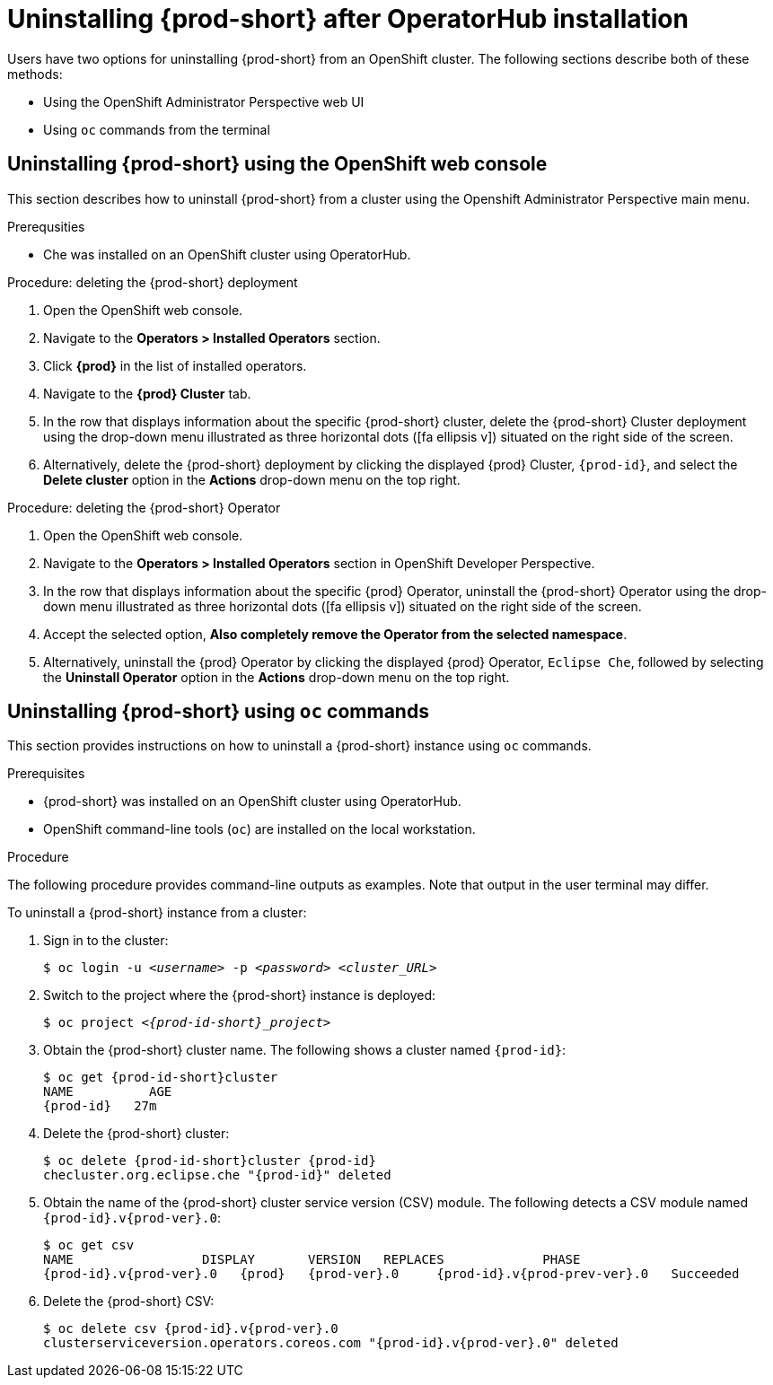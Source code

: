 // uninstalling-che

[id="uninstalling-{prod-id-short}-after-operatorhub-installation_{context}"]
= Uninstalling {prod-short} after OperatorHub installation

Users have two options for uninstalling {prod-short} from an OpenShift cluster. The following sections describe both of these methods:

* Using the OpenShift Administrator Perspective web UI
* Using `oc` commands from the terminal


== Uninstalling {prod-short} using the OpenShift web console

This section describes how to uninstall {prod-short} from a cluster using the Openshift Administrator Perspective main menu.

.Prerequsities

* Che was installed on an OpenShift cluster using OperatorHub.

.Procedure: deleting the {prod-short} deployment

. Open the OpenShift web console.
. Navigate to the *Operators > Installed Operators* section.
. Click *{prod}* in the list of installed operators.
. Navigate to the *{prod} Cluster* tab.
. In the row that displays information about the specific {prod-short} cluster, delete the {prod-short} Cluster deployment using the drop-down menu illustrated as three horizontal dots (icon:fa-ellipsis-v[]) situated on the right side of the screen.
//+
//image::uninstall/che-delete-che-cluster.png[link="{imagesdir}/uninstall/che-delete-che-cluster.png"]
. Alternatively, delete the {prod-short} deployment by clicking the displayed {prod} Cluster, `{prod-id}`, and select the *Delete cluster* option in the *Actions* drop-down menu on the top right.

.Procedure: deleting the {prod-short} Operator

. Open the OpenShift web console.
. Navigate to the *Operators > Installed Operators* section in OpenShift Developer Perspective.
. In the row that displays information about the specific {prod} Operator, uninstall the {prod-short} Operator using the drop-down menu illustrated as three horizontal dots (icon:fa-ellipsis-v[]) situated on the right side of the screen.
//+
//image::uninstall/che-uninstall-operator.png[link="{imagesdir}/uninstall/che-uninstall-operator.png"]
. Accept the selected option, *Also completely remove the Operator from the selected namespace*.
. Alternatively, uninstall the {prod} Operator by clicking the displayed {prod} Operator, `Eclipse Che`, followed by selecting the *Uninstall Operator* option in the *Actions* drop-down menu on the top right.


== Uninstalling {prod-short} using `oc` commands

This section provides instructions on how to uninstall a {prod-short} instance using `oc` commands.

.Prerequisites

* {prod-short} was installed on an OpenShift cluster using OperatorHub.
* OpenShift command-line tools (`oc`) are installed on the local workstation.

.Procedure

The following procedure provides command-line outputs as examples. Note that output in the user terminal may differ.

To uninstall a {prod-short} instance from a cluster:

. Sign in to the cluster:
+
[subs="+quotes"]
----
$ oc login -u _<username>_ -p _<password>_ _<cluster_URL>_
----

. Switch to the project where the {prod-short} instance is deployed:
+
[subs="+quotes,attributes"]
----
$ oc project _<{prod-id-short}_project>_
----

. Obtain the {prod-short} cluster name. The following shows a cluster named `{prod-id}`:
+
[subs="+quotes,attributes"]
----
$ oc get {prod-id-short}cluster
NAME          AGE
{prod-id}   27m
----

. Delete the {prod-short} cluster:
+
[subs="+quotes,attributes"]
----
$ oc delete {prod-id-short}cluster {prod-id}
checluster.org.eclipse.che "{prod-id}" deleted
----

. Obtain the name of the {prod-short} cluster service version (CSV) module. The following detects a CSV module named `{prod-id}.v{prod-ver}.0`:
+
[subs="+quotes,attributes"]
----
$ oc get csv
NAME                 DISPLAY       VERSION   REPLACES             PHASE
{prod-id}.v{prod-ver}.0   {prod}   {prod-ver}.0     {prod-id}.v{prod-prev-ver}.0   Succeeded
----

. Delete the {prod-short} CSV:
+
[subs="+quotes,attributes"]
----
$ oc delete csv {prod-id}.v{prod-ver}.0
clusterserviceversion.operators.coreos.com "{prod-id}.v{prod-ver}.0" deleted
----
